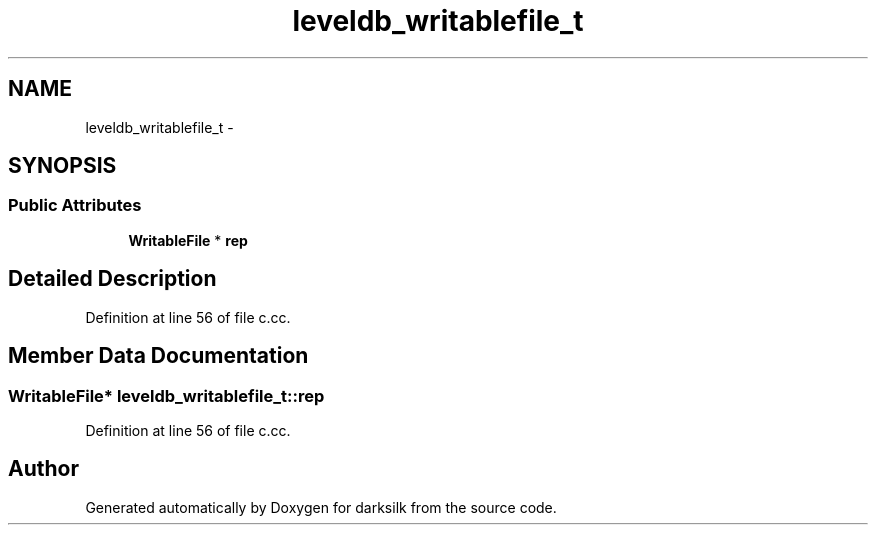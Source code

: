 .TH "leveldb_writablefile_t" 3 "Wed Feb 10 2016" "Version 1.0.0.0" "darksilk" \" -*- nroff -*-
.ad l
.nh
.SH NAME
leveldb_writablefile_t \- 
.SH SYNOPSIS
.br
.PP
.SS "Public Attributes"

.in +1c
.ti -1c
.RI "\fBWritableFile\fP * \fBrep\fP"
.br
.in -1c
.SH "Detailed Description"
.PP 
Definition at line 56 of file c\&.cc\&.
.SH "Member Data Documentation"
.PP 
.SS "\fBWritableFile\fP* leveldb_writablefile_t::rep"

.PP
Definition at line 56 of file c\&.cc\&.

.SH "Author"
.PP 
Generated automatically by Doxygen for darksilk from the source code\&.

